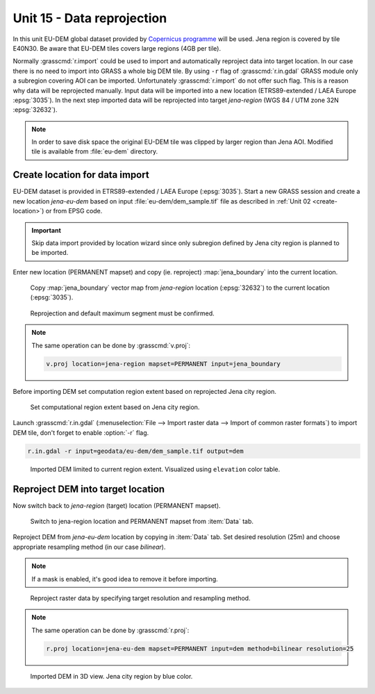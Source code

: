 Unit 15 - Data reprojection
===========================

In this unit EU-DEM global dataset provided by `Copernicus programme
<https://www.eea.europa.eu/data-and-maps/data/copernicus-land-monitoring-service-eu-dem#tab-gis-data>`__
will be used. Jena region is covered by tile E40N30. Be aware that
EU-DEM tiles covers large regions (4GB per tile).

Normally :grasscmd:`r.import` could be used to import and
automatically reproject data into target location. In our case there
is no need to import into GRASS a whole big DEM tile. By using ``-r``
flag of :grasscmd:`r.in.gdal` GRASS module only a subregion covering
AOI can be imported. Unfortunately :grasscmd:`r.import` do not offer
such flag. This is a reason why data will be reprojected
manually. Input data will be imported into a new location
(ETRS89-extended / LAEA Europe :epsg:`3035`). In the next step
imported data will be reprojected into target *jena-region*
(WGS 84 / UTM zone 32N :epsg:`32632`).

.. note:: In order to save disk space the original EU-DEM tile was
   clipped by larger region than Jena AOI. Modified tile is available
   from :file:`eu-dem` directory.

Create location for data import
-------------------------------

EU-DEM dataset is provided in ETRS89-extended / LAEA Europe
(:epsg:`3035`). Start a new GRASS session and create a new location
*jena-eu-dem* based on input :file:`eu-dem/dem_sample.tif`
file as described in :ref:`Unit 02 <create-location>`) or from EPSG code.

.. important:: Skip data import provided by
               location wizard since only subregion defined by Jena city region is
               planned to be imported.

Enter new location (PERMANENT mapset) and copy (ie. reproject)
:map:`jena_boundary` into the current location.

.. _data-reproject-fig:

.. figure:: ../images/units/15/data-reproject.png
   :class: middle
           
.. figure:: ../images/units/15/data-reproject-1.png
   :class: middle
           
   Copy :map:`jena_boundary` vector map from `jena-region` location
   (:epsg:`32632`) to the current location (:epsg:`3035`).

.. figure:: ../images/units/15/data-reproject-dialog.png
   :class: small
           
   Reprojection and default maximum segment must be confirmed.
   
.. note:: The same operation can be done by :grasscmd:`v.proj`:

   .. code-block:: bash
                          
      v.proj location=jena-region mapset=PERMANENT input=jena_boundary

Before importing DEM set computation region extent based on
reprojected Jena city region.
      
.. figure:: ../images/units/15/region-extent.png
   :class: large
	   
   Set computational region extent based on Jena city region.

Launch :grasscmd:`r.in.gdal` (:menuselection:`File --> Import raster
data --> Import of common raster formats`) to import DEM tile, don't
forget to enable :option:`-r` flag.

.. code-block:: bash

   r.in.gdal -r input=geodata/eu-dem/dem_sample.tif output=dem 

.. figure:: ../images/units/15/dem-imported.png
   :class: middle
           
   Imported DEM limited to current region extent. Visualized using
   ``elevation`` color table.

Reproject DEM into target location
----------------------------------

Now switch back to *jena-region* (target) location (PERMANENT mapset).

.. _switch-location:

.. figure:: ../images/units/15/switch-location.png
   :class: middle
	   
   Switch to jena-region location and PERMANENT mapset from
   :item:`Data` tab.

Reproject DEM from *jena-eu-dem* location by copying in :item:`Data`
tab. Set desired resolution (25m) and choose appropriate resampling
method (in our case *bilinear*).

.. note:: If a mask is enabled, it's good idea to remove it before
   importing.

.. figure:: ../images/units/15/data-reproject-raster.png
   :class: small
	   
   Reproject raster data by specifying target resolution and
   resampling method.
  
.. note:: The same operation can be done by :grasscmd:`r.proj`:

   .. code-block:: bash
		
      r.proj location=jena-eu-dem mapset=PERMANENT input=dem method=bilinear resolution=25

.. figure:: ../images/units/15/dem-3d.png
   :class: large
	   
   Imported DEM in 3D view. Jena city region by blue color.
